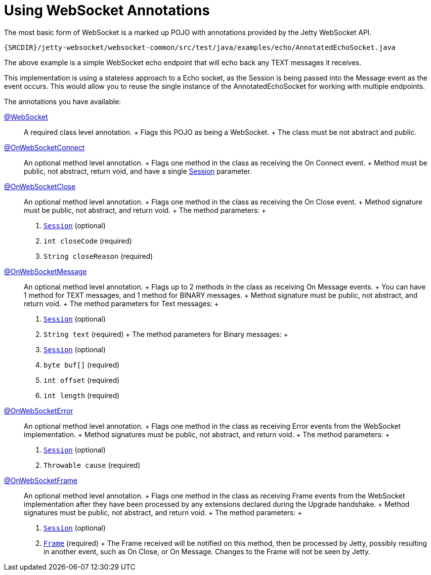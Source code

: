 //  ========================================================================
//  Copyright (c) 1995-2012 Mort Bay Consulting Pty. Ltd.
//  ========================================================================
//  All rights reserved. This program and the accompanying materials
//  are made available under the terms of the Eclipse Public License v1.0
//  and Apache License v2.0 which accompanies this distribution.
//
//      The Eclipse Public License is available at
//      http://www.eclipse.org/legal/epl-v10.html
//
//      The Apache License v2.0 is available at
//      http://www.opensource.org/licenses/apache2.0.php
//
//  You may elect to redistribute this code under either of these licenses.
//  ========================================================================

[[jetty-websocket-api-annotations]]
= Using WebSocket Annotations

The most basic form of WebSocket is a marked up POJO with annotations
provided by the Jetty WebSocket API.

[source,rjava]
----
{SRCDIR}/jetty-websocket/websocket-common/src/test/java/examples/echo/AnnotatedEchoSocket.java
----

The above example is a simple WebSocket echo endpoint that will echo
back any TEXT messages it receives.

This implementation is using a stateless approach to a Echo socket, as
the Session is being passed into the Message event as the event occurs.
This would allow you to reuse the single instance of the
AnnotatedEchoSocket for working with multiple endpoints.

The annotations you have available:

link:{JDURL}/org/eclipse/jetty/websocket/api/annotations/WebSocket.html[@WebSocket]::
  A required class level annotation.
  +
  Flags this POJO as being a WebSocket.
  +
  The class must be not abstract and public.
link:{JDURL}/org/eclipse/jetty/websocket/api/annotations/OnWebSocketConnect.html[@OnWebSocketConnect]::
  An optional method level annotation.
  +
  Flags one method in the class as receiving the On Connect event.
  +
  Method must be public, not abstract, return void, and have a single
  link:{JDURL}/org/eclipse/jetty/websocket/api/Session.html[Session]
  parameter.
link:{JDURL}/org/eclipse/jetty/websocket/api/annotations/OnWebSocketClose.html[@OnWebSocketClose]::
  An optional method level annotation.
  +
  Flags one method in the class as receiving the On Close event.
  +
  Method signature must be public, not abstract, and return void.
  +
  The method parameters:
  +
  1.  link:{JDURL}/org/eclipse/jetty/websocket/api/Session.html[`Session`]
  (optional)
  2.  `int closeCode` (required)
  3.  `String closeReason` (required)
link:{JDURL}/org/eclipse/jetty/websocket/api/annotations/OnWebSocketMessage.html[@OnWebSocketMessage]::
  An optional method level annotation.
  +
  Flags up to 2 methods in the class as receiving On Message events.
  +
  You can have 1 method for TEXT messages, and 1 method for BINARY
  messages.
  +
  Method signature must be public, not abstract, and return void.
  +
  The method parameters for Text messages:
  +
  1.  link:{JDURL}/org/eclipse/jetty/websocket/api/Session.html[`Session`]
  (optional)
  2.  `String text` (required)
  +
  The method parameters for Binary messages:
  +
  1.  link:{JDURL}/org/eclipse/jetty/websocket/api/Session.html[`Session`]
  (optional)
  2.  `byte buf[]` (required)
  3.  `int offset` (required)
  4.  `int length` (required)
link:{JDURL}/org/eclipse/jetty/websocket/api/annotations/OnWebSocketError.html[@OnWebSocketError]::
  An optional method level annotation.
  +
  Flags one method in the class as receiving Error events from the
  WebSocket implementation.
  +
  Method signatures must be public, not abstract, and return void.
  +
  The method parameters:
  +
  1.  link:{JDURL}/org/eclipse/jetty/websocket/api/Session.html[`Session`]
  (optional)
  2.  `Throwable cause` (required)
link:{JDURL}/org/eclipse/jetty/websocket/api/annotations/OnWebSocketFrame.html[@OnWebSocketFrame]::
  An optional method level annotation.
  +
  Flags one method in the class as receiving Frame events from the
  WebSocket implementation after they have been processed by any
  extensions declared during the Upgrade handshake.
  +
  Method signatures must be public, not abstract, and return void.
  +
  The method parameters:
  +
  1.  link:{JDURL}/org/eclipse/jetty/websocket/api/Session.html[`Session`]
  (optional)
  2.  link:{JDURL}/org/eclipse/jetty/websocket/api/extensions/Frame.html[`Frame`]
  (required)
  +
  The Frame received will be notified on this method, then be processed
  by Jetty, possibly resulting in another event, such as On Close, or On
  Message. Changes to the Frame will not be seen by Jetty.

